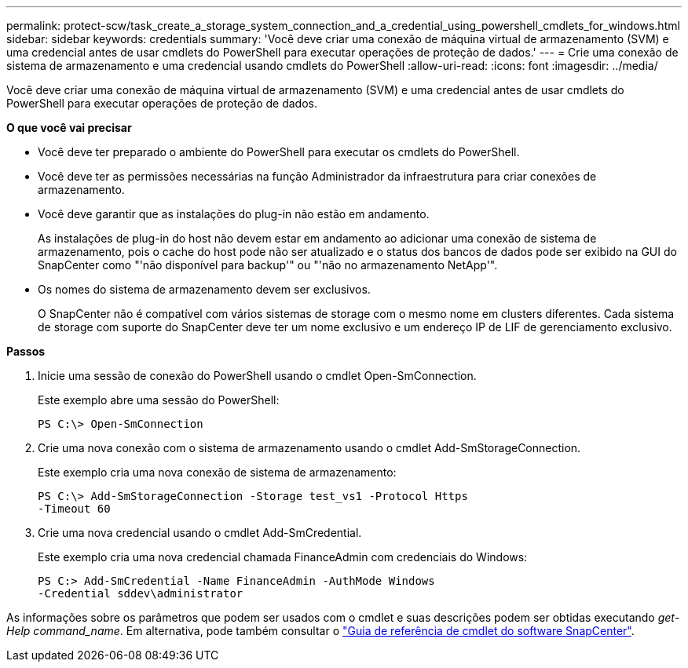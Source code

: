 ---
permalink: protect-scw/task_create_a_storage_system_connection_and_a_credential_using_powershell_cmdlets_for_windows.html 
sidebar: sidebar 
keywords: credentials 
summary: 'Você deve criar uma conexão de máquina virtual de armazenamento (SVM) e uma credencial antes de usar cmdlets do PowerShell para executar operações de proteção de dados.' 
---
= Crie uma conexão de sistema de armazenamento e uma credencial usando cmdlets do PowerShell
:allow-uri-read: 
:icons: font
:imagesdir: ../media/


[role="lead"]
Você deve criar uma conexão de máquina virtual de armazenamento (SVM) e uma credencial antes de usar cmdlets do PowerShell para executar operações de proteção de dados.

*O que você vai precisar*

* Você deve ter preparado o ambiente do PowerShell para executar os cmdlets do PowerShell.
* Você deve ter as permissões necessárias na função Administrador da infraestrutura para criar conexões de armazenamento.
* Você deve garantir que as instalações do plug-in não estão em andamento.
+
As instalações de plug-in do host não devem estar em andamento ao adicionar uma conexão de sistema de armazenamento, pois o cache do host pode não ser atualizado e o status dos bancos de dados pode ser exibido na GUI do SnapCenter como "'não disponível para backup'" ou "'não no armazenamento NetApp'".

* Os nomes do sistema de armazenamento devem ser exclusivos.
+
O SnapCenter não é compatível com vários sistemas de storage com o mesmo nome em clusters diferentes. Cada sistema de storage com suporte do SnapCenter deve ter um nome exclusivo e um endereço IP de LIF de gerenciamento exclusivo.



*Passos*

. Inicie uma sessão de conexão do PowerShell usando o cmdlet Open-SmConnection.
+
Este exemplo abre uma sessão do PowerShell:

+
[listing]
----
PS C:\> Open-SmConnection
----
. Crie uma nova conexão com o sistema de armazenamento usando o cmdlet Add-SmStorageConnection.
+
Este exemplo cria uma nova conexão de sistema de armazenamento:

+
[listing]
----
PS C:\> Add-SmStorageConnection -Storage test_vs1 -Protocol Https
-Timeout 60
----
. Crie uma nova credencial usando o cmdlet Add-SmCredential.
+
Este exemplo cria uma nova credencial chamada FinanceAdmin com credenciais do Windows:

+
[listing]
----
PS C:> Add-SmCredential -Name FinanceAdmin -AuthMode Windows
-Credential sddev\administrator
----


As informações sobre os parâmetros que podem ser usados com o cmdlet e suas descrições podem ser obtidas executando _get-Help command_name_. Em alternativa, pode também consultar o https://library.netapp.com/ecm/ecm_download_file/ECMLP2885482["Guia de referência de cmdlet do software SnapCenter"^].
